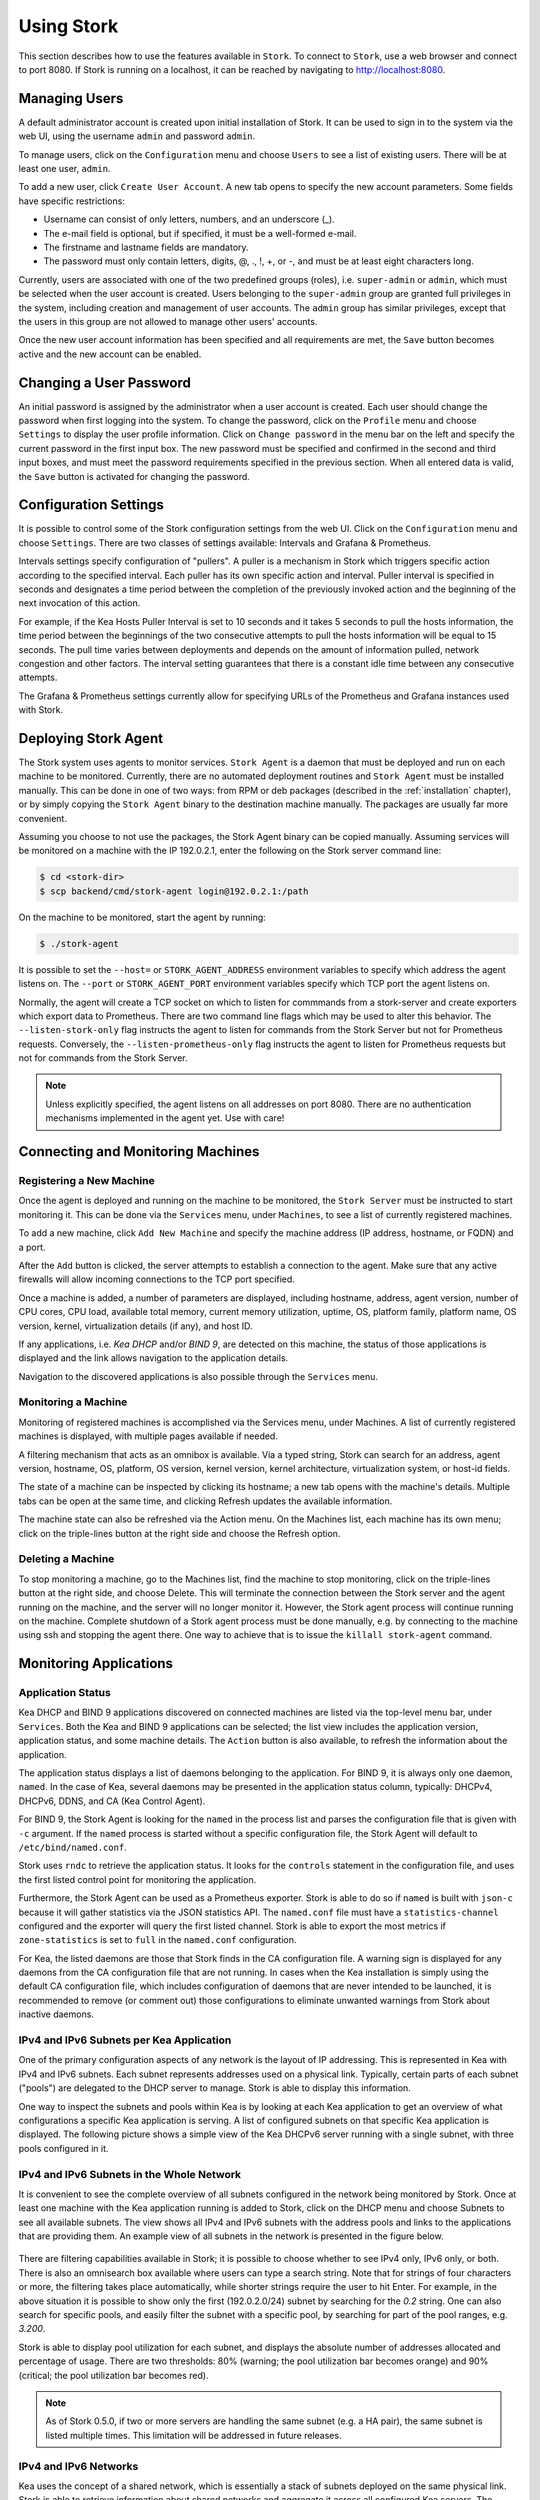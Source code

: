 .. _usage:

***********
Using Stork
***********

This section describes how to use the features available in ``Stork``. To
connect to ``Stork``, use a web browser and connect to port 8080. If
Stork is running on a localhost, it can be reached by navigating to
http://localhost:8080.

Managing Users
==============

A default administrator account is created upon initial installation of Stork. It can be used to
sign in to the system via the web UI, using the username ``admin`` and password ``admin``.

To manage users, click on the ``Configuration`` menu and choose ``Users`` to see a list of
existing users. There will be at least one user, ``admin``.

To add a new user, click ``Create User Account``. A new tab opens to
specify the new account parameters. Some fields have specific
restrictions:

- Username can consist of only letters, numbers, and an underscore
  (_).
- The e-mail field is optional, but if specified, it must be a
  well-formed e-mail.
- The firstname and lastname fields are mandatory.
- The password must only contain letters, digits, @, ., !, +, or -,
  and must be at least eight characters long.

Currently, users are associated with one of the two predefined groups
(roles), i.e. ``super-admin`` or ``admin``, which must be selected
when the user account is created.  Users belonging to the
``super-admin`` group are granted full privileges in the system,
including creation and management of user accounts. The ``admin``
group has similar privileges, except that the users in this group are
not allowed to manage other users' accounts.

Once the new user account information has been specified and all
requirements are met, the ``Save`` button becomes active and the new
account can be enabled.

Changing a User Password
========================

An initial password is assigned by the administrator when a user
account is created.  Each user should change the password when first
logging into the system.  To change the password, click on the
``Profile`` menu and choose ``Settings`` to display the user profile
information.  Click on ``Change password`` in the menu bar on the left
and specify the current password in the first input box. The new
password must be specified and confirmed in the second and third input
boxes, and must meet the password requirements specified in the
previous section. When all entered data is valid, the ``Save`` button
is activated for changing the password.

Configuration Settings
======================

It is possible to control some of the Stork configuration settings from
the web UI. Click on the ``Configuration`` menu and choose ``Settings``.
There are two classes of settings available: Intervals and Grafana & Prometheus.

Intervals settings specify configuration of "pullers". A puller is a
mechanism in Stork which triggers specific action according to the
specified interval. Each puller has its own specific action and
interval. Puller interval is specified in seconds and designates
a time period between the completion of the previously invoked action
and the beginning of the next invocation of this action.

For example, if the Kea Hosts Puller Interval is set to 10 seconds and it
takes 5 seconds to pull the hosts information, the time period between the
beginnings of the two consecutive attempts to pull the hosts information will
be equal to 15 seconds. The pull time varies between deployments and depends
on the amount of information pulled, network congestion and other factors.
The interval setting guarantees that there is a constant idle time between
any consecutive attempts.

The Grafana & Prometheus settings currently allow for specifying URLs
of the Prometheus and Grafana instances used with Stork.

.. This agent-deploy link is used in webui for pointing users to the instruction about deploying
   agent. So change it always together with the link in webui to have them in sync.
.. _agent-deploy:

Deploying Stork Agent
=====================

The Stork system uses agents to monitor services. ``Stork Agent`` is a
daemon that must be deployed and run on each machine to be
monitored. Currently, there are no automated deployment routines and
``Stork Agent`` must be installed manually.  This can be done in one
of two ways: from RPM or deb packages (described in the
:ref:`installation` chapter), or by simply copying the ``Stork Agent``
binary to the destination machine manually. The packages are usually far
more convenient.

Assuming you choose to not use the packages, the Stork Agent binary can
be copied manually. Assuming services will be monitored on a machine with the IP
192.0.2.1, enter the following on the Stork server command line:

.. code:: console

    $ cd <stork-dir>
    $ scp backend/cmd/stork-agent login@192.0.2.1:/path

On the machine to be monitored, start the agent by running:

.. code:: console

    $ ./stork-agent

It is possible to set the ``--host=`` or ``STORK_AGENT_ADDRESS``
environment variables to specify which address the agent listens
on. The ``--port`` or ``STORK_AGENT_PORT`` environment variables
specify which TCP port the agent listens on.

Normally, the agent will create a TCP socket on which to listen
for commmands from a stork-server and create exporters which
export data to Prometheus.  There are two command line flags
which may be used to alter this behavior.  The ``--listen-stork-only``
flag instructs the agent to listen for commands from the Stork Server
but not for Prometheus requests.  Conversely, the
``--listen-prometheus-only`` flag instructs the agent to listen for
Prometheus requests but not for commands from the Stork Server.

.. note::

   Unless explicitly specified, the agent listens on all addresses on
   port 8080. There are no authentication mechanisms implemented in
   the agent yet. Use with care!

Connecting and Monitoring Machines
==================================

Registering a New Machine
~~~~~~~~~~~~~~~~~~~~~~~~~

Once the agent is deployed and running on the machine to be monitored,
the ``Stork Server`` must be instructed to start monitoring it. This
can be done via the ``Services`` menu, under ``Machines``, to
see a list of currently registered machines.

To add a new machine, click ``Add New Machine`` and specify the
machine address (IP address, hostname, or FQDN) and a port.

After the ``Add`` button is clicked, the server attempts to establish
a connection to the agent.  Make sure that any active firewalls will
allow incoming connections to the TCP port specified.

Once a machine is added, a number of parameters are displayed,
including hostname, address, agent version, number of CPU cores, CPU
load, available total memory, current memory utilization, uptime, OS,
platform family, platform name, OS version, kernel, virtualization
details (if any), and host ID.

If any applications, i.e. `Kea DHCP` and/or `BIND 9`, are detected on
this machine, the status of those applications is displayed and the
link allows navigation to the application details.

Navigation to the discovered applications is also possible through the
``Services`` menu.


Monitoring a Machine
~~~~~~~~~~~~~~~~~~~~

Monitoring of registered machines is accomplished via the Services
menu, under Machines. A list of currently registered machines is
displayed, with multiple pages available if needed.

A filtering mechanism that acts as an omnibox is available. Via a
typed string, Stork can search for an address, agent version,
hostname, OS, platform, OS version, kernel version, kernel
architecture, virtualization system, or host-id fields.

The state of a machine can be inspected by clicking its hostname; a
new tab opens with the machine's details. Multiple tabs can be open at
the same time, and clicking Refresh updates the available information.

The machine state can also be refreshed via the Action menu. On the
Machines list, each machine has its own menu; click on the
triple-lines button at the right side and choose the Refresh option.

Deleting a Machine
~~~~~~~~~~~~~~~~~~

To stop monitoring a machine, go to the Machines list, find the
machine to stop monitoring, click on the triple-lines button at the
right side, and choose Delete. This will terminate the connection
between the Stork server and the agent running on the machine, and the
server will no longer monitor it. However, the Stork agent process
will continue running on the machine. Complete shutdown of a Stork
agent process must be done manually, e.g. by connecting to the machine
using ssh and stopping the agent there. One way to achieve that is to
issue the ``killall stork-agent`` command.


Monitoring Applications
=======================

Application Status
~~~~~~~~~~~~~~~~~~

Kea DHCP and BIND 9 applications discovered on connected machines are
listed via the top-level menu bar, under ``Services``. Both the Kea
and BIND 9 applications can be selected; the list view includes the
application version, application status, and some machine details. The
``Action`` button is also available, to refresh the information about
the application.

The application status displays a list of daemons belonging to the
application. For BIND 9, it is always only one daemon, ``named``. In
the case of Kea, several daemons may be presented in the application
status column, typically: DHCPv4, DHCPv6, DDNS, and CA (Kea Control
Agent).

For BIND 9, the Stork Agent is looking for the ``named`` in the
process list and parses the configuration file that is given with
``-c`` argument. If the ``named`` process is started without a
specific configuration file, the Stork Agent will default to
``/etc/bind/named.conf``.

Stork uses ``rndc`` to retrieve the application status. It looks for
the ``controls`` statement in the configuration file, and uses the
first listed control point for monitoring the application.

Furthermore, the Stork Agent can be used as a Prometheus exporter.
Stork is able to do so if ``named`` is built with ``json-c`` because
it will gather statistics via the JSON statistics API. The
``named.conf`` file must have a ``statistics-channel`` configured and
the exporter will query the first listed channel. Stork is able to export the
most metrics if ``zone-statistics`` is set to ``full`` in the
``named.conf`` configuration.

For Kea, the listed daemons are those that Stork finds in the CA
configuration file. A warning sign is displayed for any daemons from
the CA configuration file that are not running.  In cases when the Kea
installation is simply using the default CA configuration file, which
includes configuration of daemons that are never intended to be
launched, it is recommended to remove (or comment out) those
configurations to eliminate unwanted warnings from Stork about
inactive daemons.

IPv4 and IPv6 Subnets per Kea Application
~~~~~~~~~~~~~~~~~~~~~~~~~~~~~~~~~~~~~~~~~

One of the primary configuration aspects of any network is the layout
of IP addressing.  This is represented in Kea with IPv4 and IPv6
subnets. Each subnet represents addresses used on a physical
link. Typically, certain parts of each subnet ("pools") are delegated
to the DHCP server to manage. Stork is able to display this
information.

One way to inspect the subnets and pools within Kea is by looking at
each Kea application to get an overview of what configurations a
specific Kea application is serving. A list of configured subnets on
that specific Kea application is displayed. The following picture
shows a simple view of the Kea DHCPv6 server running with a single
subnet, with three pools configured in it.

.. figure:: static/kea-subnets6.png
   :alt: View of subnets assigned to a single Kea application

IPv4 and IPv6 Subnets in the Whole Network
~~~~~~~~~~~~~~~~~~~~~~~~~~~~~~~~~~~~~~~~~~

It is convenient to see the complete overview of all subnets
configured in the network being monitored by Stork. Once at least one
machine with the Kea application running is added to Stork, click on
the DHCP menu and choose Subnets to see all available subnets. The
view shows all IPv4 and IPv6 subnets with the address pools and links
to the applications that are providing them. An example view of all
subnets in the network is presented in the figure below.

.. figure:: static/kea-subnets-list.png
   :alt: List of all subnets in the network

There are filtering capabilities available in Stork; it is possible to
choose whether to see IPv4 only, IPv6 only, or both. There is also an
omnisearch box available where users can type a search string.  Note
that for strings of four characters or more, the filtering takes place
automatically, while shorter strings require the user to hit
Enter. For example, in the above situation it is possible to show only
the first (192.0.2.0/24) subnet by searching for the *0.2* string. One
can also search for specific pools, and easily filter the subnet with
a specific pool, by searching for part of the pool ranges,
e.g. *3.200*.

Stork is able to display pool utilization for each subnet, and
displays the absolute number of addresses allocated and percentage of
usage. There are two thresholds: 80% (warning; the pool utilization
bar becomes orange) and 90% (critical; the pool utilization bar
becomes red).

.. note::

   As of Stork 0.5.0, if two or more servers are handling the same
   subnet (e.g. a HA pair), the same subnet is listed multiple
   times. This limitation will be addressed in future releases.


IPv4 and IPv6 Networks
~~~~~~~~~~~~~~~~~~~~~~

Kea uses the concept of a shared network, which is essentially a stack
of subnets deployed on the same physical link. Stork is able to
retrieve information about shared networks and aggregate it across all
configured Kea servers.  The Shared Networks view allows for the
inspection of networks and the subnets that belong in them. Pool
utilization is shown for each subnet.

Host Reservations
~~~~~~~~~~~~~~~~~

Kea DHCP servers can be configured to assign static resources or parameters to the
DHCP clients communicating with the servers. Most commonly these resources are the
IP addresses or delegated prefixes. However, Kea also allows for assigning hostnames,
PXE boot parameters, client classes, DHCP options, and others. The mechanism by which
a given set of resources and/or parameters is associated with a given DHCP client
is called "host reservations."

A host reservation consists of one or more DHCP identifers used to associate the
reservation with a client, e.g. MAC address, DUID, or client identifier;
and a collection of resources and/or parameters to be returned to the
client if the client's DHCP message is associated with the host reservation by one
of the identifiers. Stork can detect existing host reservations specified both in
the configuration files of the monitored Kea servers and in the host database
backends accessed via the Kea host_cmds premium hooks library. At present, Stork
provides no means to update or delete host reservations.

All reservations detected by Stork can be listed by selecting the ``DHCP``
menu option and then selecting ``Hosts``.

The first column in the presented view displays one or more DHCP identifiers
for each host in the format ``hw-address=0a:1b:bd:43:5f:99``, where
``hw-address`` is the identifier type. In this case, the identifier type is
the MAC address of the DHCP client for which the reservation has been specified.
Supported identifier types are described in the following sections of the Kea ARM:
`Host Reservation in DHCPv4 <https://kea.readthedocs.io/en/latest/arm/dhcp4-srv.html#host-reservation-in-dhcpv4>`_
and `Host Reservation in DHCPv6 <https://kea.readthedocs.io/en/latest/arm/dhcp6-srv.html#host-reservation-in-dhcpv6>`_.
If multiple identifiers are present for a reservation, the reservation will
be assigned when at least one of the identifiers matches the received DHCP packet.

The second column, ``IP Reservations``, includes the static assignments of the
IP addresses and/or delegated prefixes to the clients. There may be one or
more IP reservations for each host.

The ``Hostname`` column contains an optional hostname reservation, i.e. the
hostname assigned to the particular client by the DHCP servers via the
Hostname or Client FQDN option.

The ``Global/Subnet`` column contains the prefixes of the subnets to which the reserved
IP addresses and prefixes belong. If the reservation is global, i.e. is valid
for all configured subnets of the given server, the word "global" is shown
instead of the subnet prefix.

Finally, the ``AppID @ Machine`` column includes one or more links to
Kea applications configured to assign each reservation to the
client. The number of applications will typically be greater than one
when Kea servers operate in the High Availability setup. In this case,
each of the HA peers uses the same configuration and may allocate IP
addresses and delegated prefixes to the same set of clients, including
static assignments via host reservations. If HA peers are configured
correctly, the reservations they share will have two links in ``AppID
@ Machine`` column. Next to each link there is a little label indicating
whether the host reservation for the given server has been specified
in its configuration file or a host database (via host_cmds premium
hooks library).

The ``Filter hosts`` input box is located above the Hosts table. It
allows for filtering the hosts by identifier types, identifier values, IP
reservations, hostnames and by globality i.e. ``is:global`` and ``not:global``.
When filtering by DHCP identifier values, it is not necessary to use
colons between the pairs of hexadecimal digits. For example, the
reservation ``hw-address=0a:1b:bd:43:5f:99`` will be found regardless
of whether the filtering text is ``1b:bd:43`` or ``1bbd43``.

Sources of Host Reservations
~~~~~~~~~~~~~~~~~~~~~~~~~~~~

There are two ways to configure the Kea servers to use host reservations. First,
the host reservations can be specified within the Kea configuration files; see
`Host Reservation in DHCPv4 <https://kea.readthedocs.io/en/latest/arm/dhcp4-srv.html#host-reservation-in-dhcpv4>`_
for details. The other way is to use a host database backend, as described in
`Storing Host Reservations in MySQL, PostgreSQL, or Cassandra <https://kea.readthedocs.io/en/latest/arm/dhcp4-srv.html#storing-host-reservations-in-mysql-postgresql-or-cassandra>`_.
The second solution requires the given Kea server to be configured to use the
host_cmds premium hooks library. This library implements control commands used
to store and fetch the host reservations from the host database which the Kea
server is connected to. If the host_cmds hooks library is not loaded, Stork
will only present the reservations specified within the Kea configuration files.

Stork periodically fetches the reservations from the host database backends
and updates them in the local database. The default interval at which Stork
refreshes host reservation information is set to 60 seconds. This means that
an update in the host reservation database will not be visible in Stork until
up to 60 seconds after it was applied. This interval is currently not configurable.

.. note::

   As of the Stork 0.7.0 release, the list of host reservations must be manually
   refreshed by reloading the browser page to observe the most recent updates
   fetched from the Kea servers.

Kea High Availability Status
~~~~~~~~~~~~~~~~~~~~~~~~~~~~

When viewing the details of the Kea application for which High
Availability is enabled (via the libdhcp_ha.so hooks library), the
High Availability live status is presented and periodically refreshed
for the DHCPv4 and/or DHCPv6 daemon configured as primary or
secondary/standby server. The status is not displayed for the server
configured as an HA backup. See the `High Availability section in the
Kea ARM
<https://kea.readthedocs.io/en/latest/arm/hooks.html#ha-high-availability>`_
for details about the roles of the servers within the HA setup.

The following picture shows a typical High Availability status view
displayed in the Stork UI.

.. figure:: static/kea-ha-status.png
   :alt: High Availability status example

The local server is the DHCP server (daemon) belonging to the
application for which the status is displayed; the remote server is
its active HA partner. The remote server belongs to a different
application running on a different machine, and this machine may or
may not be monitored by Stork. The statuses of both the local and the
remote server are fetched by sending the `status-get
<https://kea.readthedocs.io/en/latest/arm/hooks.html#the-status-get-command>`_
command to the Kea server whose details are displayed (the local
server). In the load-balancing and hot-standby modes the local server
periodically checks the status of its partner by sending the
``ha-heartbeat`` command to it. Therefore, this information is not
always up-to-date; its age depends on the heartbeat command interval
(typically 10 seconds). The status of the remote server includes the
age of the data displayed.

The status information contains the role, state, and scopes served by
each HA partner. In the usual HA case, both servers are in
load-balancing state, which means that both are serving DHCP
clients and there is no failure. If the remote server crashes, the
local server transitions to the partner-down state, which will be
reflected in this view. If the local server crashes, this will
manifest itself as a communication problem between Stork and the
server.

As of Stork 0.8.0 release, the High Availability view may also
contain the information about the heartbeat status between the two
servers and the information about the failover progress. This information
is only available while monitoring Kea 1.7.8 versions and later.

The failover progress information is only presented when one of the
active servers has been unable to communicate with the partner via
the heartbeat exchange for a time exceeding the max-heartbeat-delay
threshold. If the server is configured to monitor the DHCP traffic
directed to the partner to verify that the partner is not responding
to this traffic before transitioning to the partner-down state, the
information about the number of unacked clients (clients which failed
to get the lease), connecting clients (all clients currently trying
to get the lease from the partner) and the number of analyzed
packets are displayed. The system administrator may use this information
to diagnose why the failover transition has not taken place or when
such transition is likely to happen.

More about High Availability status information provided by Kea can
be found in the `Kea ARM
<https://kea.readthedocs.io/en/latest/arm/hooks.html#the-status-get-command>`_.

Viewing Kea Log
~~~~~~~~~~~~~~~

Stork offers a simple logs viewing mechanism to diagnose issues with
monitored applications.

.. note::

   As of Kea 0.10 release, this mechanism only supports viewing Kea log
   files. Viewing BIND9 logs is not supported yet. Monitoring other
   logging locations such as: stdout, stderr or syslog is also not
   supported.

Kea can be configured to log into multiple destinations. Different types
of log messages may be output into different log files, syslog, stdout
or stderr. The list of log destinations used by the Kea application
is available on the Kea app page. Click on the Kea app whose logs you
want to view. Next, select the Kea daemon by clicking on one of the
tabs, e.g. ``DHCPv4`` tab. Scroll down to the ``Loggers`` section.

This section contains a table with a list of configured loggers for
the selected daemon. For each configured logger the logger's name,
logging severity and output location are presented. The possible output
locations are: log file, stdout, stderr or syslog. It is only possible to view
the logs output to the log files. Therefore, for each log file there is a
link which leads to the log viewer showing the selected file's contents.
The loggers which output to the stdout, stderr and syslog are also listed
but the links to the log viewer are not available for them.

Clicking on the selected log file navigates to the log viewer for this file.
By default, the viewer displays the tail of the log file up to 4000 characters.
Depending on the network latency and the size of the log file, it may take
several seconds or more before the log contents are fetched and displayed.

The log viewer title bar comprises three buttons. The button with the refresh
icon triggers log data fetch without modifying the size of the presented
data. Clicking on the ``+`` button extends the size of the viewed log tail
by 4000 characters and refreshes the data in the log viewer. Conversely,
clicking on the ``-`` button reduces the amount of presented data by
4000 characters. Every time any of these buttons is clicked, the viewer
discards currently presented data and displays the latest part of the
log file tail.

Please keep in mind that extending the size of the viewed log tail may
cause slowness of the log viewer and network congestion as you increase
the amount of data fetched from the monitored machine.

Dashboard
=========

The Main Stork page presents a dashboard. It contains a panel with
information about DHCP and a panel with events observed or noticed by
Stork server.

DHCP Panel
~~~~~~~~~~

DHCP panel includes two sections: one for DHCPv4 and one for DHCPv6.
Each section contains 3 kinds of information:

- list of up to 5 subnets with the highest pool utilization
- list of up to 5 shared networks with the highest pool utilization
- statistics about DHCP

Events Panel
~~~~~~~~~~~~

Events panel presents the list of the most recent events captured by
the Stork server. There are 3 urgency levels of the events: info, warning
and error. Events pertaining to the particular entities, e.g. machines
or applications, provide a link to a web page containing the information
about the given object.

Events Page
===========
Events page presents a list of all events. It allows for filtering events
by:

- urgency level,
- machine,
- application type (Kea, BIND 9)
- daemon type (DHCPv4, DHCPv6, named, etc)
- user who caused given event (this is available to ``super-admin`` group only)
